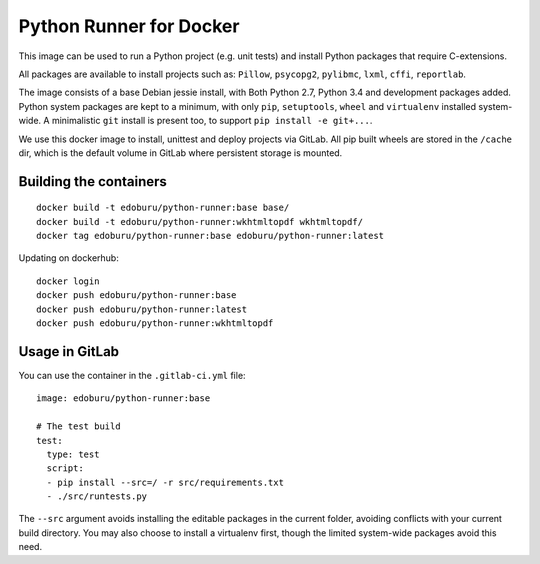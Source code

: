 Python Runner for Docker
========================

This image can be used to run a Python project (e.g. unit tests)
and install Python packages that require C-extensions.

All packages are available to install projects
such as: ``Pillow``, ``psycopg2``, ``pylibmc``, ``lxml``, ``cffi``, ``reportlab``.

The image consists of a base Debian jessie install,
with Both Python 2.7, Python 3.4 and development packages added.
Python system packages are kept to a minimum, with only
``pip``, ``setuptools``, ``wheel`` and ``virtualenv`` installed system-wide.
A minimalistic ``git`` install is present too, to support ``pip install -e git+...``.

We use this docker image to install, unittest and deploy projects via GitLab.
All pip built wheels are stored in the ``/cache`` dir,
which is the default volume in GitLab where persistent storage is mounted.

Building the containers
-----------------------

::

    docker build -t edoburu/python-runner:base base/
    docker build -t edoburu/python-runner:wkhtmltopdf wkhtmltopdf/
    docker tag edoburu/python-runner:base edoburu/python-runner:latest

Updating on dockerhub::

    docker login
    docker push edoburu/python-runner:base
    docker push edoburu/python-runner:latest
    docker push edoburu/python-runner:wkhtmltopdf

Usage in GitLab
---------------

You can use the container in the ``.gitlab-ci.yml`` file::

    image: edoburu/python-runner:base

    # The test build
    test:
      type: test
      script:
      - pip install --src=/ -r src/requirements.txt
      - ./src/runtests.py

The ``--src`` argument avoids installing the editable packages in the current folder,
avoiding conflicts with your current build directory.
You may also choose to install a virtualenv first,
though the limited system-wide packages avoid this need.

